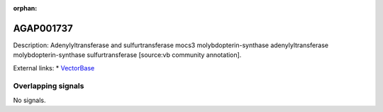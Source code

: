 :orphan:

AGAP001737
=============





Description: Adenylyltransferase and sulfurtransferase mocs3 molybdopterin-synthase adenylyltransferase molybdopterin-synthase sulfurtransferase [source:vb community annotation].

External links:
* `VectorBase <https://www.vectorbase.org/Anopheles_gambiae/Gene/Summary?g=AGAP001737>`_

Overlapping signals
-------------------



No signals.


